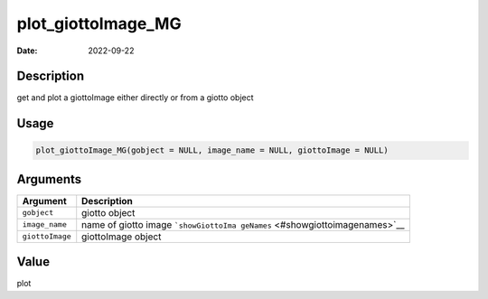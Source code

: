===================
plot_giottoImage_MG
===================

:Date: 2022-09-22

Description
===========

get and plot a giottoImage either directly or from a giotto object

Usage
=====

.. code:: r

   plot_giottoImage_MG(gobject = NULL, image_name = NULL, giottoImage = NULL)

Arguments
=========

+-------------------------------+--------------------------------------+
| Argument                      | Description                          |
+===============================+======================================+
| ``gobject``                   | giotto object                        |
+-------------------------------+--------------------------------------+
| ``image_name``                | name of giotto image                 |
|                               | ```showGiottoIma                     |
|                               | geNames`` <#showgiottoimagenames>`__ |
+-------------------------------+--------------------------------------+
| ``giottoImage``               | giottoImage object                   |
+-------------------------------+--------------------------------------+

Value
=====

plot
